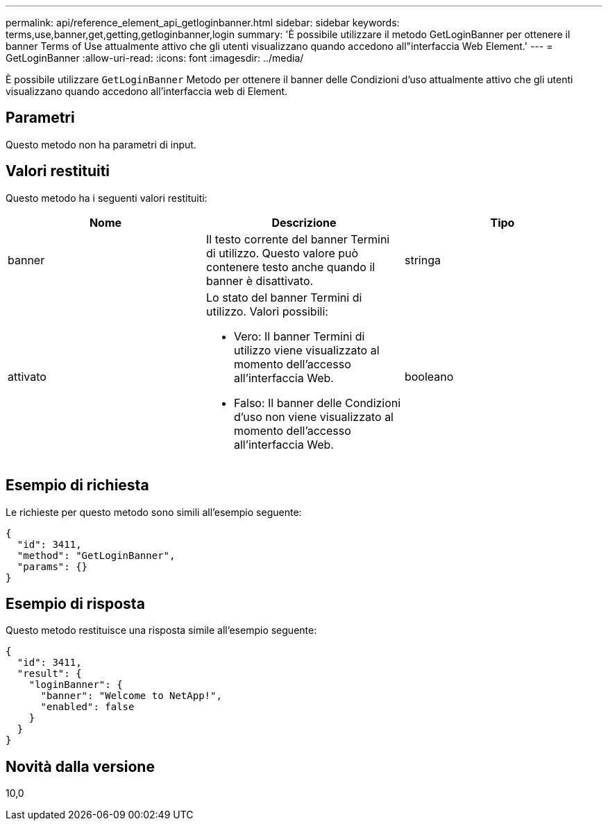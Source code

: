 ---
permalink: api/reference_element_api_getloginbanner.html 
sidebar: sidebar 
keywords: terms,use,banner,get,getting,getloginbanner,login 
summary: 'È possibile utilizzare il metodo GetLoginBanner per ottenere il banner Terms of Use attualmente attivo che gli utenti visualizzano quando accedono all"interfaccia Web Element.' 
---
= GetLoginBanner
:allow-uri-read: 
:icons: font
:imagesdir: ../media/


[role="lead"]
È possibile utilizzare `GetLoginBanner` Metodo per ottenere il banner delle Condizioni d'uso attualmente attivo che gli utenti visualizzano quando accedono all'interfaccia web di Element.



== Parametri

Questo metodo non ha parametri di input.



== Valori restituiti

Questo metodo ha i seguenti valori restituiti:

|===
| Nome | Descrizione | Tipo 


 a| 
banner
 a| 
Il testo corrente del banner Termini di utilizzo. Questo valore può contenere testo anche quando il banner è disattivato.
 a| 
stringa



 a| 
attivato
 a| 
Lo stato del banner Termini di utilizzo. Valori possibili:

* Vero: Il banner Termini di utilizzo viene visualizzato al momento dell'accesso all'interfaccia Web.
* Falso: Il banner delle Condizioni d'uso non viene visualizzato al momento dell'accesso all'interfaccia Web.

 a| 
booleano

|===


== Esempio di richiesta

Le richieste per questo metodo sono simili all'esempio seguente:

[listing]
----
{
  "id": 3411,
  "method": "GetLoginBanner",
  "params": {}
}
----


== Esempio di risposta

Questo metodo restituisce una risposta simile all'esempio seguente:

[listing]
----
{
  "id": 3411,
  "result": {
    "loginBanner": {
      "banner": "Welcome to NetApp!",
      "enabled": false
    }
  }
}
----


== Novità dalla versione

10,0
